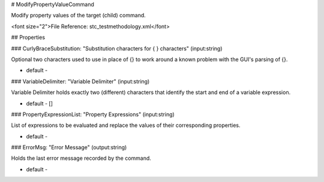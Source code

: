 # ModifyPropertyValueCommand

Modify property values of the target (child) command.

<font size="2">File Reference: stc_testmethodology.xml</font>

## Properties

### CurlyBraceSubstitution: "Substitution characters for { } characters" (input:string)

Optional two characters used to use in place of {} to work around a known problem with the GUI's parsing of {}.

* default - 
### VariableDelimiter: "Variable Delimiter" (input:string)

Variable Delimiter holds exactly two (different) characters that identify the start and end of a variable expression.

* default - []
### PropertyExpressionList: "Property Expressions" (input:string)

List of expressions to be evaluated and replace the values of their corresponding properties.

* default - 
### ErrorMsg: "Error Message" (output:string)

Holds the last error message recorded by the command.

* default - 
